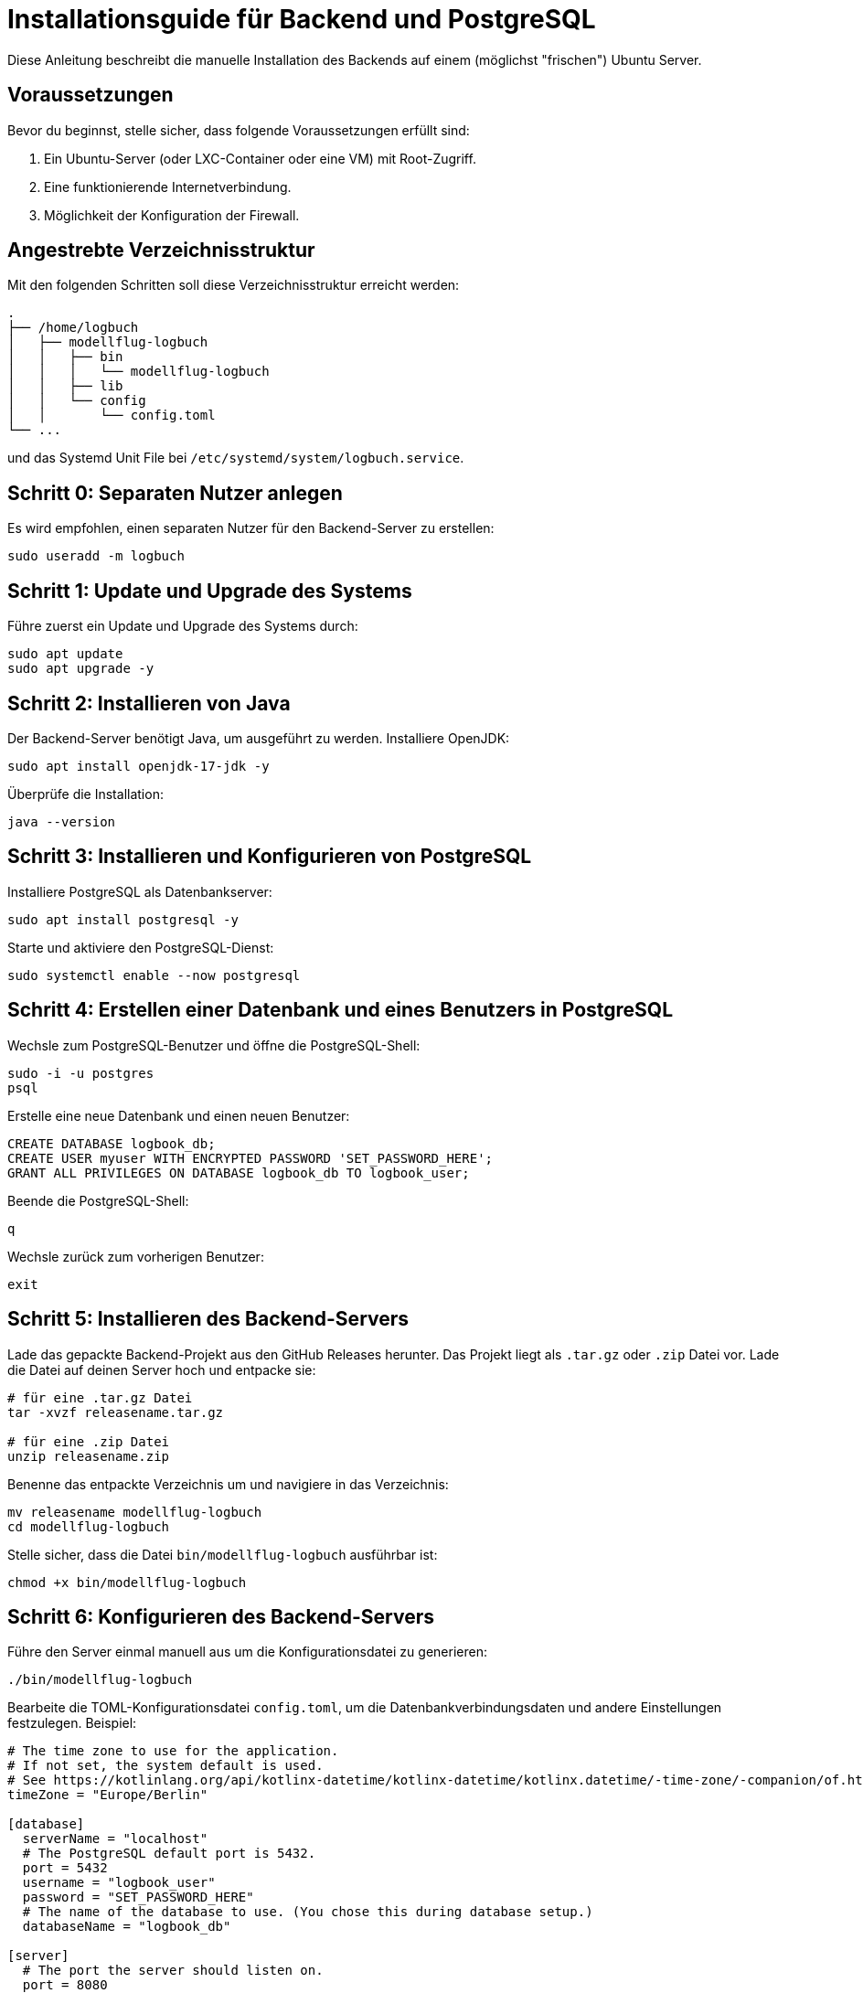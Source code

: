 = Installationsguide für Backend und PostgreSQL

Diese Anleitung beschreibt die manuelle Installation des Backends auf einem (möglichst "frischen") Ubuntu Server.

== Voraussetzungen

Bevor du beginnst, stelle sicher, dass folgende Voraussetzungen erfüllt sind:

1. Ein Ubuntu-Server (oder LXC-Container oder eine VM) mit Root-Zugriff.
2. Eine funktionierende Internetverbindung.
3. Möglichkeit der Konfiguration der Firewall.

== Angestrebte Verzeichnisstruktur

Mit den folgenden Schritten soll diese Verzeichnisstruktur erreicht werden:

[source,asciidoc]
----
.
├── /home/logbuch
│   ├── modellflug-logbuch
│   │   ├── bin
│   │   │   └── modellflug-logbuch
│   │   ├── lib
│   │   └── config
│   │       └── config.toml
└── ...
----

und das Systemd Unit File bei `/etc/systemd/system/logbuch.service`.

== Schritt 0: Separaten Nutzer anlegen

Es wird empfohlen, einen separaten Nutzer für den Backend-Server zu erstellen:

[source,shell]
----
sudo useradd -m logbuch
----

== Schritt 1: Update und Upgrade des Systems

Führe zuerst ein Update und Upgrade des Systems durch:

[source,shell]
----
sudo apt update
sudo apt upgrade -y
----

== Schritt 2: Installieren von Java

Der Backend-Server benötigt Java, um ausgeführt zu werden. Installiere OpenJDK:

[source,shell]
----
sudo apt install openjdk-17-jdk -y
----

Überprüfe die Installation:

[source,shell]
----
java --version
----

== Schritt 3: Installieren und Konfigurieren von PostgreSQL

Installiere PostgreSQL als Datenbankserver:

[source,shell]
----
sudo apt install postgresql -y
----

Starte und aktiviere den PostgreSQL-Dienst:

[source,shell]
----
sudo systemctl enable --now postgresql
----

== Schritt 4: Erstellen einer Datenbank und eines Benutzers in PostgreSQL

Wechsle zum PostgreSQL-Benutzer und öffne die PostgreSQL-Shell:

[source,shell]
----
sudo -i -u postgres
psql
----

Erstelle eine neue Datenbank und einen neuen Benutzer:

[source,sql]
----
CREATE DATABASE logbook_db;
CREATE USER myuser WITH ENCRYPTED PASSWORD 'SET_PASSWORD_HERE';
GRANT ALL PRIVILEGES ON DATABASE logbook_db TO logbook_user;
----

Beende die PostgreSQL-Shell:

[source]
----
q
----

Wechsle zurück zum vorherigen Benutzer:

[source,shell]
----
exit
----

== Schritt 5: Installieren des Backend-Servers

Lade das gepackte Backend-Projekt aus den GitHub Releases herunter. Das Projekt liegt als `.tar.gz` oder `.zip` Datei vor. Lade die Datei auf deinen Server hoch und entpacke sie:

[source,shell]
----
# für eine .tar.gz Datei
tar -xvzf releasename.tar.gz

# für eine .zip Datei
unzip releasename.zip
----

Benenne das entpackte Verzeichnis um und navigiere in das Verzeichnis:

[source,shell]
----
mv releasename modellflug-logbuch
cd modellflug-logbuch
----

Stelle sicher, dass die Datei `bin/modellflug-logbuch` ausführbar ist:

[source,shell]
----
chmod +x bin/modellflug-logbuch
----

== Schritt 6: Konfigurieren des Backend-Servers

Führe den Server einmal manuell aus um die Konfigurationsdatei zu generieren:

[source,shell]
----
./bin/modellflug-logbuch
----

Bearbeite die TOML-Konfigurationsdatei `config.toml`, um die Datenbankverbindungsdaten und andere Einstellungen festzulegen. Beispiel:

[source,toml]
----
# The time zone to use for the application.
# If not set, the system default is used.
# See https://kotlinlang.org/api/kotlinx-datetime/kotlinx-datetime/kotlinx.datetime/-time-zone/-companion/of.html for more information.
timeZone = "Europe/Berlin"

[database]
  serverName = "localhost"
  # The PostgreSQL default port is 5432.
  port = 5432
  username = "logbook_user"
  password = "SET_PASSWORD_HERE"
  # The name of the database to use. (You chose this during database setup.)
  databaseName = "logbook_db"

[server]
  # The port the server should listen on.
  port = 8080
  # In development mode the server runs without many security features.
  # This is useful for testing and debugging in local environments.
  developmentMode = false
----

Stelle sicher, dass der `developmentMode` auf `false` gesetzt ist.

== Schritt 7: Server als Dienst einrichten

Es ist ratsam, den Backend-Server als Systemdienst zu konfigurieren, damit er automatisch startet:

Erstelle eine neue Dienstdatei:

[source,shell]
----
sudo nano /etc/systemd/system/logbuch.service
----

Füge folgendes in *angepasster* Form in die Datei ein:

[source,ini]
----
[Unit]
Description=Modellflug Logbuch
After=network.target

[Service]
User=your-username
ExecStart=/your/path/bin/modellflug-logbuch
WorkingDirectory=/your/path/project
Restart=unless-stopped

[Install]
WantedBy=multi-user.target
----

Aktualisiere die Systemdienste und starte den Dienst:

[source,shell]
----
sudo systemctl daemon-reload
sudo systemctl enable --now logbuch
----

== Schritt 8: Überprüfung

Überprüfe, ob der Server läuft:

[source,shell]
----
sudo systemctl status logbuch
----

Besuche schließlich deine Server-IP oder Domain auf Port 8080 (oder dem in deinem Projekt konfigurierten Port), um sicherzustellen, dass der Ktor-Server und das eingebettete Frontend korrekt laufen.

== Schritt 9: Reverse Proxy (optional)

Wenn du den Ktor-Server über einen Reverse Proxy wie Nginx oder Apache bereitstellen möchtest, konfiguriere den Proxy entsprechend.

Falls der jeweilige Modellflugverein bereits einen Webserver bzw. Reverse Proxy betreibt, sollte dieser genutzt werden.

*Nginx Beispiel*

Erstelle eine neue Konfigurationsdatei und füge z.B. folgendes in die Datei ein:

[source,nginx]
----
server {
    listen 80;
    server_name your-domain.com;

    location / {
        proxy_pass http://localhost:8080;
        proxy_set_header Host $host;
        proxy_set_header X-Real-IP $remote_addr;
        proxy_set_header X-Forwarded-For $proxy_add_x_forwarded_for;
        proxy_set_header X-Forwarded-Proto $scheme;
    }
}
----

*Apache Beispiel*

Erstelle eine neue Konfigurationsdatei und füge z.B. folgendes in die Datei ein:

[source,apache]
----
<VirtualHost *:80>
    ServerName your-domain.com

    ProxyPreserveHost On
    ProxyPass / http://localhost:8080/
    ProxyPassReverse / http://localhost:8080/
</VirtualHost>
----
